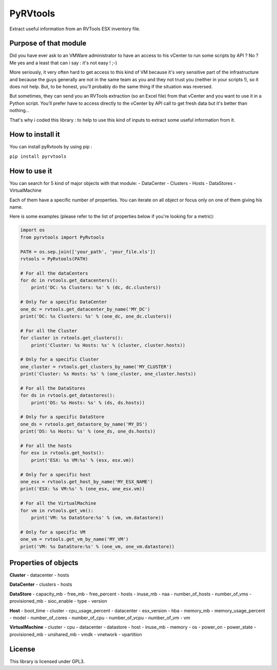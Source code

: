 PyRVtools
=========

Extract useful information from an RVTools ESX inventory file.

Purpose of that module
----------------------

Did you have ever ask to an VMWare administrator to have an access to
his vCenter to run some scripts by API ? No ? Me yes and a least that
can i say : it's not easy ! ;-)

More seriously, it very often hard to get access to this kind of VM
because it's very sensitive part of the infrastructure and because the
guys generally are not in the same team as you and they not trust you
(neither in your scripts !), so it does not help. But, to be honest,
you'll probably do the same thing if the situation was reversed.

But sometimes, they can send you an RVTools extraction (so an Excel
file) from that vCenter and you want to use it in a Python script.
You'll prefer have to access directly to the vCenter by API call to get
fresh data but it's better than nothing...

That's why i coded this library : to help to use this kind of inputs to
extract some useful information from it.

How to install it
-----------------

You can install pyRvtools by using pip :

``pip install pyrvtools``

How to use it
-------------

You can search for 5 kind of major objects with that module: -
DataCenter - Clusters - Hosts - DataStores - VirtualMachine

Each of them have a specific number of properties. You can iterate on
all object or focus only on one of them giving his name.

Here is some examples (please refer to the list of properties below if
you're looking for a metric):

.. code:: python

    import os
    from pyrvtools import PyRvtools

    PATH = os.sep.join(['your_path', 'your_file.xls'])
    rvtools = PyRvtools(PATH)

    # For all the dataCenters
    for dc in rvtools.get_datacenters():
        print('DC: %s Clusters: %s' % (dc, dc.clusters))

    # Only for a specific DataCenter
    one_dc = rvtools.get_datacenter_by_name('MY_DC')
    print('DC: %s Clusters: %s' % (one_dc, one_dc.clusters))

    # For all the Cluster
    for cluster in rvtools.get_clusters():
        print('Cluster: %s Hosts: %s' % (cluster, cluster.hosts))

    # Only for a specific Cluster
    one_cluster = rvtools.get_clusters_by_name('MY_CLUSTER')
    print('Cluster: %s Hosts: %s' % (one_cluster, one_cluster.hosts))

    # For all the DataStores
    for ds in rvtools.get_datastores():
        print('DS: %s Hosts: %s' % (ds, ds.hosts))

    # Only for a specific DataStore
    one_ds = rvtools.get_datastore_by_name('MY_DS')
    print('DS: %s Hosts: %s' % (one_ds, one_ds.hosts))

    # For all the hosts
    for esx in rvtools.get_hosts():
        print('ESX: %s VM:%s' % (esx, esx.vm))

    # Only for a specific host
    one_esx = rvtools.get_host_by_name('MY_ESX_NAME')
    print('ESX: %s VM:%s' % (one_esx, one_esx.vm))

    # For all the VirtualMachine
    for vm in rvtools.get_vm():
        print('VM: %s DataStore:%s' % (vm, vm.datastore))

    # Only for a specific VM
    one_vm = rvtools.get_vm_by_name('MY_VM')
    print('VM: %s DataStore:%s' % (one_vm, one_vm.datastore))

Properties of objects
---------------------

**Cluster** 
- datacenter 
- hosts

**DataCenter** 
- clusters 
- hosts

**DataStore** 
- capacity_mb 
- free_mb 
- free_percent 
- hosts 
- inuse_mb 
- naa 
- number_of_hosts 
- number_of_vms 
- provisioned_mb
- sioc_enable 
- type 
- version

**Host** 
- boot_time 
- cluster 
- cpu_usage_percent 
- datacenter 
- esx_version 
- hba 
- memory_mb 
- memory_usage_percent 
- model 
- number_of_cores 
- number_of_cpu 
- number_of_vcpu 
- number_of_vm
- vm

**VirtualMachine** 
- cluster 
- cpu 
- datacenter 
- datastore 
- host 
- inuse_mb 
- memory 
- os 
- power_on 
- power_state 
- provisioned_mb 
- unshared_mb 
- vmdk 
- vnetwork 
- vpartition

License
-------

This library is licensed under GPL3.


